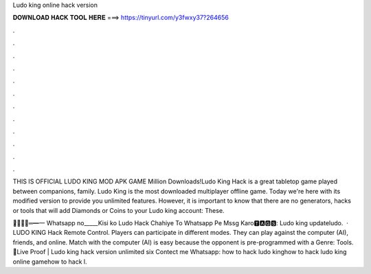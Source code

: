 Ludo king online hack version



𝐃𝐎𝐖𝐍𝐋𝐎𝐀𝐃 𝐇𝐀𝐂𝐊 𝐓𝐎𝐎𝐋 𝐇𝐄𝐑𝐄 ===> https://tinyurl.com/y3fwxy37?264656



.



.



.



.



.



.



.



.



.



.



.



.

THIS IS OFFICIAL LUDO KING MOD APK GAME Million Downloads!Ludo King Hack is a great tabletop game played between companions, family. Ludo King is the most downloaded multiplayer offline game. Today we're here with its modified version to provide you unlimited features. However, it is important to know that there are no generators, hacks or tools that will add Diamonds or Coins to your Ludo king account: These.

︻̷̿┻̿═━一 Whatsapp no_____Kisi ko Ludo Hack Chahiye To Whatsapp Pe Mssg Karo🆃🅰🅶🆂: Ludo king updateludo.  · LUDO KING Hack Remote Control. Players can participate in different modes. They can play against the computer (AI), friends, and online. Match with the computer (AI) is easy because the opponent is pre-programmed with a Genre: Tools. 🔴Live Proof | Ludo king hack version unlimited six Contect me Whatsapp: how to hack ludo kinghow to hack ludo king online gamehow to hack l.
